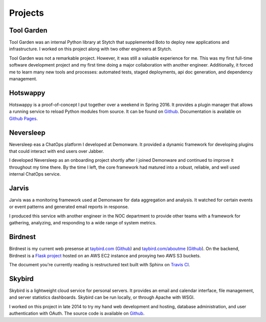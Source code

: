 Projects
========

Tool Garden
-----------

.. _Tool Garden:

Tool Garden was an internal Python library at Stytch that supplemented Boto to
deploy new applications and infrastructure. I worked on this project along with
two other engineers at Stytch.

Tool Garden was not a remarkable project. However, it was still a valuable
experience for me. This was my first full-time software development
project and my first time doing a major collaboration with another engineer.
Additionally, it forced me to learn many new tools and processes: automated
tests, staged deployments, api doc generation, and dependency management.

.. _Hotswappy:

Hotswappy
---------

Hotswappy is a proof-of-concept I put together over a weekend in Spring 2016. It
provides a plugin manager that allows a running service to reload Python modules
from source. It can be found on `Github <https://github.com/tay-bird/hotswappy>`_.
Documentation is available on `Github Pages <https://tay-bird.github.io/hotswappy/>`_.

.. _Neversleep:

Neversleep
----------

Neversleep eas a ChatOps platform I developed at Demonware. It provided a dynamic
framework for developing plugins that could interact with end users over Jabber.

I developed Neversleep as an onboarding project shortly after I joined Demonware
and continued to improve it throughout my time there. By the time I left, the core
framework had matured into a robust, reliable, and well used internal ChatOps service.

.. _Jarvis:

Jarvis
------

Jarvis was a monitoring framework used at Demonware for data aggregation and analysis.
It watched for certain events or event patterns and generated email reports
in response.

I produced this service with another engineer in the NOC department to provide other
teams with a framework for gathering, analyzing, and responding to a wide range
of system metrics.

.. _Birdnest:

Birdnest
--------

Birdnest is my current web presense at `taybird.com <https://taybird.com>`_
(`Github <https://github.com/tay-bird/birdnest-web>`_) and
`taybird.com/aboutme <https://taybird.com/aboutme>`_ 
(`Github <https://github.com/tay-bird/birdnest-aboutme>`_). On the backend,
Birdnest is a `Flask project <https://github.com/tay-bird/birdnest>`_ hosted
on an AWS EC2 instance and proxying two AWS S3 buckets.

The document you're currently reading is restructured text built
with Sphinx on `Travis CI <https://travis-ci.org/tay-bird/birdnest-aboutme>`_.

.. _Skybird:

Skybird
-------

Skybird is a lightweight cloud service for personal servers. It provides an 
email and calendar interface, file management, and server statistics dashboards.
Skybird can be run locally, or through Apache with WSGI.

I worked on this project in late 2014 to try my hand web development and hosting,
database administration, and user authentication with OAuth. The source code is
available on `Github <https://github.com/tay-bird/skybird>`_.
